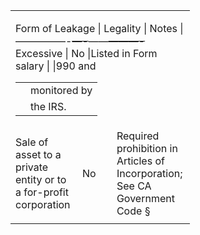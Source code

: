 ﻿# -*- Mode:org; flyspell-mode: t -*-
# Time-stamp: <2023-12-13 10:07:29 vladimir>
# Copyright (C) 2019-2023 Vladimir G. Ivanović
# Author: Vladimir G. Ivanović <vladimir@acm.org>
#+STARTUP: overview
#+SEQ_TODO: TODO ONGOING DONE
#+OPTIONS: toc:nil


+----------------+----------+---------+
|Form of Leakage | Legality | Notes |
+------------—-+----+------+----------+
|Excessive   |     No     |Listed in Form|
|salary      |            |990 and       |
|            |            |monitored by  |
|            |            |the IRS.      |
+------------+------------+--------------+
|Sale of     |     No     |Required      |
|asset to a  |            |prohibition in|
|private     |            |Articles of   |
|entity or to|            |Incorporation;|
|a for-profit|            |See CA        |
|corporation |            |Government    |
|            |            |Code §        |
|            |            |              |
+------------+------------+--------------+
|            |            |              |
+------------+------------+--------------+

